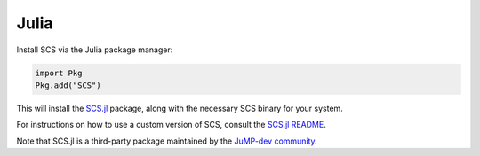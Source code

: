 .. _julia_install:

Julia
=====

Install SCS via the Julia package manager:

.. code:: julia

  import Pkg
  Pkg.add("SCS")

This will install the `SCS.jl <https://github.com/jump-dev/SCS.jl>`_
package, along with the necessary SCS binary for your system.

For instructions on how to use a custom version of SCS, consult the
`SCS.jl README <https://github.com/jump-dev/SCS.jl>`_.

Note that SCS.jl is a third-party package maintained by the 
`JuMP-dev community <https://jump.dev/pages/governance/>`_.
